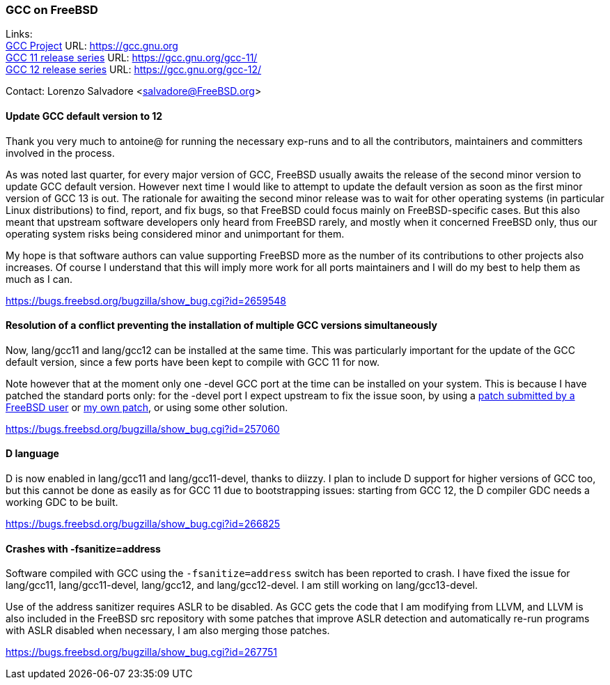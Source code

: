 === GCC on FreeBSD

Links: +
link:https://gcc.gnu.org[GCC Project] URL: link:https://gcc.gnu.org[https://gcc.gnu.org] +
link:https://gcc.gnu.org/gcc-11/[GCC 11 release series] URL: link:https://gcc.gnu.org/gcc-11/[https://gcc.gnu.org/gcc-11/] +
link:https://gcc.gnu.org/gcc-12/[GCC 12 release series] URL: link:https://gcc.gnu.org/gcc-12/[https://gcc.gnu.org/gcc-12/]

Contact: Lorenzo Salvadore <salvadore@FreeBSD.org> +

==== Update GCC default version to 12
 
Thank you very much to antoine@ for running the necessary exp-runs and to all the contributors, maintainers and committers involved in the process.

As was noted last quarter, for every major version of GCC, FreeBSD usually awaits the release of the second minor version to update GCC default version.
However next time I would like to attempt to update the default version as soon as the first minor version of GCC 13 is out.
The rationale for awaiting the second minor release was to wait for other operating systems (in particular Linux distributions) to find, report, and fix bugs, so that FreeBSD could focus mainly on FreeBSD-specific cases.
But this also meant that upstream software developers only heard from FreeBSD rarely, and mostly when it concerned FreeBSD only, thus our operating system risks being considered minor and unimportant for them.

My hope is that software authors can value supporting FreeBSD more as the number of its contributions to other projects also increases.
Of course I understand that this will imply more work for all ports maintainers and I will do my best to help them as much as I can.

link:https://bugs.freebsd.org/bugzilla/show_bug.cgi?id=265948[https://bugs.freebsd.org/bugzilla/show_bug.cgi?id=2659548]

==== Resolution of a conflict preventing the installation of multiple GCC versions simultaneously
 
Now, lang/gcc11 and lang/gcc12 can be installed at the same time.
This was particularly important for the update of the GCC default version, since a few ports have been kept to compile with GCC 11 for now.

Note however that at the moment only one -devel GCC port at the time can be installed on your system.
This is because I have patched the standard ports only: for the -devel port I expect upstream to fix the issue soon, by using a link:https://gcc.gnu.org/bugzilla/show_bug.cgi?id=101491[patch submitted by a FreeBSD user] or link:https://gcc.gnu.org/pipermail/gcc-patches/2022-November/606450.html[my own patch], or using some other solution.

link:https://bugs.freebsd.org/bugzilla/show_bug.cgi?id=257060[https://bugs.freebsd.org/bugzilla/show_bug.cgi?id=257060]

==== D language

D is now enabled in lang/gcc11 and lang/gcc11-devel, thanks to diizzy.
I plan to include D support for higher versions of GCC too, but this cannot be done as easily as for GCC 11 due to bootstrapping issues: starting from GCC 12, the D compiler GDC needs a working GDC to be built.

link:https://bugs.freebsd.org/bugzilla/show_bug.cgi?id=266825[https://bugs.freebsd.org/bugzilla/show_bug.cgi?id=266825]

==== Crashes with -fsanitize=address

Software compiled with GCC using the `-fsanitize=address` switch has been reported to crash.
I have fixed the issue for lang/gcc11, lang/gcc11-devel, lang/gcc12, and lang/gcc12-devel.
I am still working on lang/gcc13-devel.

Use of the address sanitizer requires ASLR to be disabled.
As GCC gets the code that I am modifying from LLVM, and LLVM is also included in the FreeBSD src repository with some patches that improve ASLR detection and automatically re-run programs with ASLR disabled when necessary, I am also merging those patches.

link:https://bugs.freebsd.org/bugzilla/show_bug.cgi?id=267751[https://bugs.freebsd.org/bugzilla/show_bug.cgi?id=267751]
